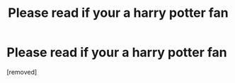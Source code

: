 #+TITLE: Please read if your a harry potter fan

* Please read if your a harry potter fan
:PROPERTIES:
:Author: Fragrant-Maybe-3785
:Score: 1
:DateUnix: 1604036528.0
:DateShort: 2020-Oct-30
:END:
[removed]

